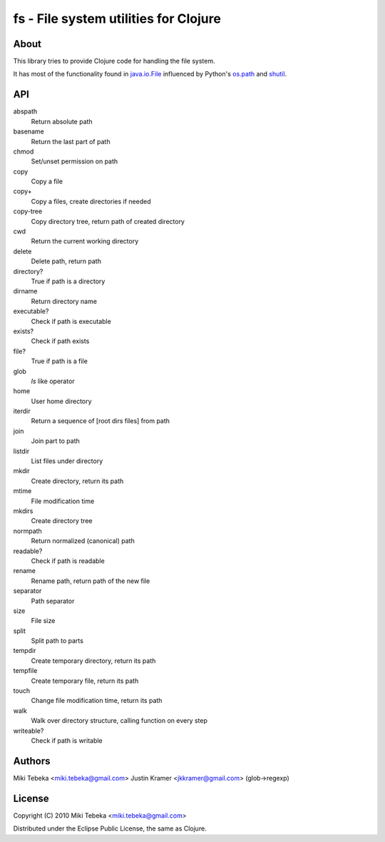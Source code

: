======================================
fs - File system utilities for Clojure
======================================

About
=====
This library tries to provide Clojure code for handling the file system.

It has most of the functionality found in `java.io.File`_ influenced by Python's
`os.path`_ and `shutil`_.

.. _`java.io.File`: http://java.sun.com/javase/6/docs/api/java/io/File.html
.. _`os.path`: http://docs.python.org/library/os.path.html
.. _`shutil`: http://docs.python.org/library/shutil.html

API
===

abspath
    Return absolute path
basename
    Return the last part of path
chmod
    Set/unset permission on path
copy
    Copy a file
copy+
    Copy a files, create directories if needed
copy-tree
    Copy directory tree, return path of created directory
cwd
    Return the current working directory
delete
    Delete path, return path
directory?
    True if path is a directory
dirname
    Return directory name
executable?
    Check if path is executable
exists?
    Check if path exists
file?
    True if path is a file
glob
    `ls` like operator
home
    User home directory
iterdir
    Return a sequence of [root dirs files] from path
join
    Join part to path
listdir
    List files under directory
mkdir
    Create directory, return its path
mtime
    File modification time
mkdirs
    Create directory tree
normpath
    Return normalized (canonical) path
readable?
    Check if path is readable
rename
    Rename path, return path of the new file
separator
    Path separator
size
    File size
split
    Split path to parts
tempdir
    Create temporary directory, return its path
tempfile 
    Create temporary file, return its path
touch
    Change file modification time, return its path
walk
    Walk over directory structure, calling function on every step
writeable?
    Check if path is writable

Authors
=======
Miki Tebeka <miki.tebeka@gmail.com>
Justin Kramer <jkkramer@gmail.com> (glob->regexp)

License
=======
Copyright (C) 2010 Miki Tebeka <miki.tebeka@gmail.com>

Distributed under the Eclipse Public License, the same as Clojure.
